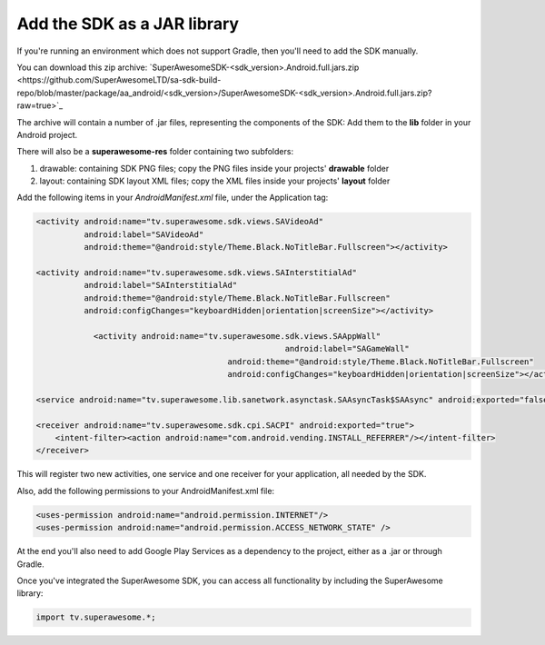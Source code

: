 Add the SDK as a JAR library
============================

If you're running an environment which does not support Gradle, then you'll need to add the SDK manually.

You can download this zip archive: `SuperAwesomeSDK-<sdk_version>.Android.full.jars.zip <https://github.com/SuperAwesomeLTD/sa-sdk-build-repo/blob/master/package/aa_android/<sdk_version>/SuperAwesomeSDK-<sdk_version>.Android.full.jars.zip?raw=true>`_

The archive will contain a number of .jar files, representing the components of the SDK:
Add them to the **lib** folder in your Android project.

There will also be a **superawesome-res** folder containing two subfolders:

1) drawable: containing SDK PNG files; copy the PNG files inside your projects' **drawable** folder

2) layout: containing SDK layout XML files; copy the XML files inside your projects' **layout** folder

Add the following items in your *AndroidManifest.xml* file, under the Application tag:

.. code-block:: xml

    <activity android:name="tv.superawesome.sdk.views.SAVideoAd"
              android:label="SAVideoAd"
              android:theme="@android:style/Theme.Black.NoTitleBar.Fullscreen"></activity>

    <activity android:name="tv.superawesome.sdk.views.SAInterstitialAd"
              android:label="SAInterstitialAd"
              android:theme="@android:style/Theme.Black.NoTitleBar.Fullscreen"
              android:configChanges="keyboardHidden|orientation|screenSize"></activity>

		<activity android:name="tv.superawesome.sdk.views.SAAppWall"
							android:label="SAGameWall"
					    android:theme="@android:style/Theme.Black.NoTitleBar.Fullscreen"
					    android:configChanges="keyboardHidden|orientation|screenSize"></activity>

    <service android:name="tv.superawesome.lib.sanetwork.asynctask.SAAsyncTask$SAAsync" android:exported="false"/>

    <receiver android:name="tv.superawesome.sdk.cpi.SACPI" android:exported="true">
        <intent-filter><action android:name="com.android.vending.INSTALL_REFERRER"/></intent-filter>
    </receiver>

This will register two new activities, one service and one receiver for your application, all needed by the SDK.

Also, add the following permissions to your AndroidManifest.xml file:

.. code-block:: xml

    <uses-permission android:name="android.permission.INTERNET"/>
    <uses-permission android:name="android.permission.ACCESS_NETWORK_STATE" />

At the end you'll also need to add Google Play Services as a dependency to the project, either as a .jar or through Gradle.

Once you've integrated the SuperAwesome SDK, you can access all functionality by including the SuperAwesome library:

.. code-block:: java

    import tv.superawesome.*;
